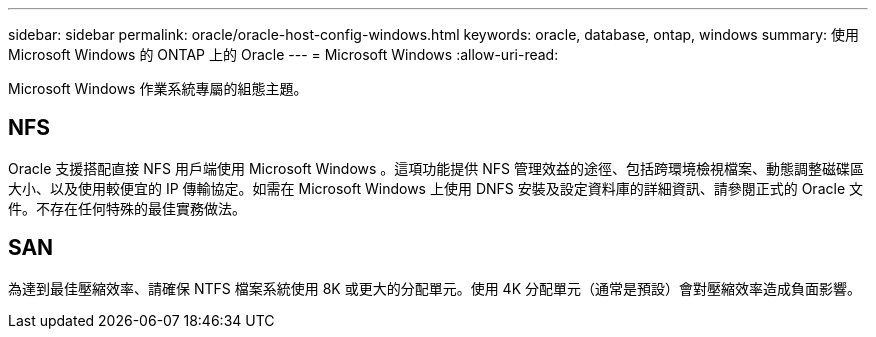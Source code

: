 ---
sidebar: sidebar 
permalink: oracle/oracle-host-config-windows.html 
keywords: oracle, database, ontap, windows 
summary: 使用 Microsoft Windows 的 ONTAP 上的 Oracle 
---
= Microsoft Windows
:allow-uri-read: 


[role="lead"]
Microsoft Windows 作業系統專屬的組態主題。



== NFS

Oracle 支援搭配直接 NFS 用戶端使用 Microsoft Windows 。這項功能提供 NFS 管理效益的途徑、包括跨環境檢視檔案、動態調整磁碟區大小、以及使用較便宜的 IP 傳輸協定。如需在 Microsoft Windows 上使用 DNFS 安裝及設定資料庫的詳細資訊、請參閱正式的 Oracle 文件。不存在任何特殊的最佳實務做法。



== SAN

為達到最佳壓縮效率、請確保 NTFS 檔案系統使用 8K 或更大的分配單元。使用 4K 分配單元（通常是預設）會對壓縮效率造成負面影響。
